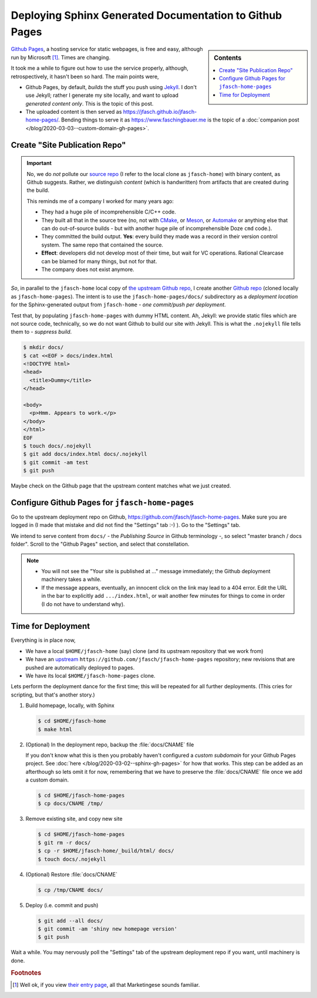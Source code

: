 .. post:: Mar 2, 2020
   :category: sphinx


Deploying Sphinx Generated Documentation to Github Pages
========================================================

.. sidebar:: Contents

   .. contents::
      :local:

`Github Pages <https://pages.github.com/>`__, a hosting service for
static webpages, is free and easy, although run by Microsoft
[#well_theres_marketing]_. Times are changing.

It took me a while to figure out how to use the service properly,
although, retrospectively, it hasn't been so hard. The main points
were,

* Github Pages, by default, *builds* the stuff you push using `Jekyll
  <https://jekyllrb.com/>`__. I don't use Jekyll; rather I generate my
  site locally, and want to upload *generated content only*. This is
  the topic of this post.
* The uploaded content is then served as
  `https://jfasch.github.io/jfasch-home-pages/
  <https://jfasch.github.io/jfasch-home-pages/>`__. Bending things to
  serve it as `https://www.faschingbauer.me
  <https://www.faschingbauer.me>`__ is the topic of a :doc:`companion
  post </blog/2020-03-03--custom-domain-gh-pages>`.

Create "Site Publication Repo"
------------------------------

.. important::

   No, we do *not* pollute our `source repo
   <https://github.com/jfasch/jfasch-home>`__ (I refer to the local
   clone as ``jfasch-home``) with binary content, as Github
   suggests. Rather, we distinguish *content* (which is handwritten)
   from artifacts that are created during the build.

   This reminds me of a company I worked for many years ago:
   
   * They had a huge pile of incomprehensible C/C++ code.
   * They built all that in the source tree (no, not with `CMake
     <https://cmake.org/>`__, or `Meson <https://mesonbuild.com/>`__,
     or `Automake <https://www.gnu.org/software/automake/>`__ or
     anything else that can do out-of-source builds - but with another
     huge pile of incomprehensible Doze ``cmd`` code.).
   * They committed the build output. **Yes**: every build they made
     was a record in their version control system. The same repo that
     contained the source.
   * **Effect**: developers did not develop most of their time, but
     wait for VC operations. Rational Clearcase can be blamed for many
     things, but not for that.
   * The company does not exist anymore.

*So*, in parallel to the ``jfasch-home`` local copy of `the upstream
Github repo <https://github.com/jfasch/jfasch-home>`__, I create
another `Github repo <https://github.com/jfasch/jfasch-home-pages>`__
(cloned locally as ``jfasch-home-pages``). The intent is to use the
``jfasch-home-pages/docs/`` subdirectory as a *deployment location*
for the Sphinx-generated output from ``jfasch-home`` - *one
commit/push per deployment*.

Test that, by populating ``jfasch-home-pages`` with dummy HTML
content. Ah, Jekyll: we provide static files which are not source
code, technically, so we do not want Github to build our site with
Jekyll. This is what the ``.nojekyll`` file tells them to - *suppress
build*.

.. code-block:: console

   $ mkdir docs/
   $ cat <<EOF > docs/index.html
   <!DOCTYPE html>
   <head>
     <title>Dummy</title>
   </head>
   
   <body>
     <p>Hmm. Appears to work.</p>
   </body>
   </html>
   EOF
   $ touch docs/.nojekyll
   $ git add docs/index.html docs/.nojekyll
   $ git commit -am test
   $ git push

Maybe check on the Github page that the upstream content matches what
we just created.

Configure Github Pages for ``jfasch-home-pages``
------------------------------------------------

Go to the upstream deployment repo on Github,
`https://github.com/jfasch/jfasch-home-pages
<https://github.com/jfasch/jfasch-home-pages>`__. Make sure you are
logged in (I made that mistake and did not find the "Settings" tab :-)
). Go to the "Settings" tab.

We intend to serve content from ``docs/`` - the *Publishing Source* in
Github terminology -, so select "master branch / docs folder". Scroll
to the "Github Pages" section, and select that constellation.

.. image:: 2020-03-02--sphinx-gh-pages/master-docs.png

.. note::

   * You will not see the "Your site is published at ..." message
     immediately; the Github deployment machinery takes a while.
   * If the message appears, eventually, an innocent click on the link
     may lead to a 404 error. Edit the URL in the bar to explicitly
     add ``.../index.html``, or wait another few minutes for things to
     come in order (I do not have to understand why).

Time for Deployment
-------------------

Everything is in place now,

* We have a local ``$HOME/jfasch-home`` (say) clone (and its upstream
  repository that we work from)
* We have an `upstream
  <https://github.com/jfasch/jfasch-home-pages>`__
  ``https://github.com/jfasch/jfasch-home-pages`` repository; new
  revisions that are pushed are automatically deployed to pages.
* We have its local ``$HOME/jfasch-home-pages`` clone.

Lets perform the deployment dance for the first time; this will be
repeated for all further deployments. (This cries for scripting, but
that's another story.)

1. Build homepage, locally, with Sphinx

   .. code-block:: console

      $ cd $HOME/jfasch-home
      $ make html

2. (Optional) In the deployment repo, backup the :file:`docs/CNAME`
   file

   If you don't know what this is then you probably haven't configured
   a *custom subdomain* for your Github Pages project. See :doc:`here
   </blog/2020-03-02--sphinx-gh-pages>` for how that works. This step
   can be added as an afterthough so lets omit it for now, remembering
   that we have to preserve the :file:`docs/CNAME` file once we add a
   custom domain.

   .. code-block:: console

      $ cd $HOME/jfasch-home-pages
      $ cp docs/CNAME /tmp/

3. Remove existing site, and copy new site

   .. code-block:: console

      $ cd $HOME/jfasch-home-pages
      $ git rm -r docs/
      $ cp -r $HOME/jfasch-home/_build/html/ docs/
      $ touch docs/.nojekyll

4. (Optional) Restore :file:`docs/CNAME`

   .. code-block:: console

      $ cp /tmp/CNAME docs/

5. Deploy (i.e. commit and push)

   .. code-block:: console

      $ git add --all docs/
      $ git commit -am 'shiny new homepage version'
      $ git push

Wait a while. You may nervously poll the "Settings" tab of the
upstream deployment repo if you want, until machinery is done.

.. rubric:: Footnotes

.. [#well_theres_marketing] Well ok, if you view `their entry page
			    <https://pages.github.com>`__, all that
			    Marketingese sounds familiar.
